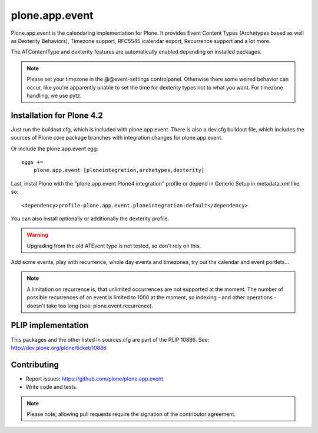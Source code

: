 plone.app.event
===============

Plone.app.event is the calendaring implementation for Plone. It provides Event
Content Types (Archetypes based as well as Dexterity Behaviors), Timezone
support, RFC5545 icalendar export, Recurrence support and a lot more.

The ATContentType and dexterity features are automatically enabled depending
on installed packages.


.. note::
  Please set your timezone in the @@event-settings controlpanel. Otherwise
  there some weired behavior can occur, like you're apparently unable to set
  the time for dexterity types not to what you want.  For timezone handling, we
  use pytz.


Installation for Plone 4.2
--------------------------

Just run the buildout.cfg, which is included with plone.app.event. There is
also a dev.cfg buildout file, which includes the sources of Plone core
package branches with integration changes for plone.app.event.

Or include the plone.app.event egg::

  eggs +=
      plone.app.event [ploneintegration,archetypes,dexterity]

Last, instal Plone with the "plone.app.event Plone4 integration" profile or
depend in Generic Setup in metadata.xml like so::

  <dependency>profile-plone.app.event.ploneintegration:default</dependency>

You can also install optionally or additionally the dexterity profile.


.. warning::
  Upgrading from the old ATEvent type is not tested, so don't rely on this.

Add some events, play with recurrence, whole day events and timezones, try out
the calendar and event portlets...


.. note::
  A limitation on recurrence is, that unlimited occurrences are not supported
  at the moment. The number of possible recurrences of an event is limited to
  1000 at the moment, so indexing - and other operations - doesn't take too
  long (see: plone.event.recurrence).


PLIP implementation
-------------------

This packages and the other listed in sources.cfg are part of the PLIP 10886.
See: http://dev.plone.org/plone/ticket/10886


Contributing
------------

- Report issues: https://github.com/plone/plone.app.event
- Write code and tests.


.. note::
  Please note, allowing pull requests require the signation of the contributor
  agreement.
